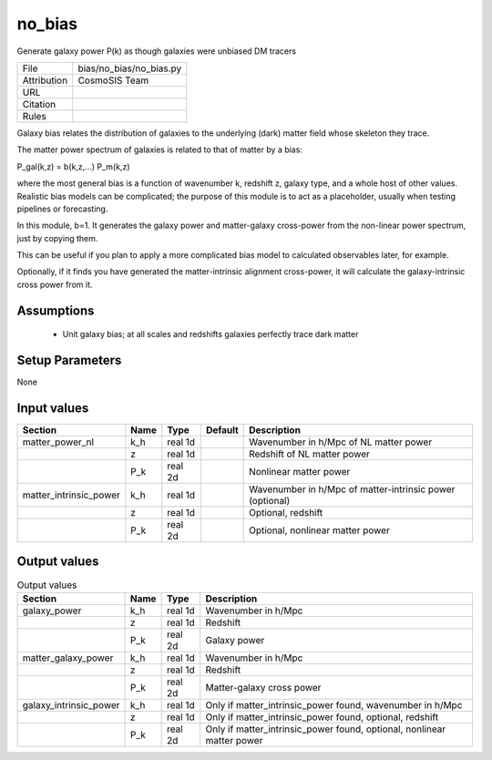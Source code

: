 no_bias
================================================

Generate galaxy power P(k) as though galaxies were unbiased DM tracers

.. list-table::
    
   * - File
     - bias/no_bias/no_bias.py
   * - Attribution
     - CosmoSIS Team
   * - URL
     - 
   * - Citation
     -
   * - Rules
     -


Galaxy bias relates the distribution of galaxies to the underlying (dark) matter
field whose skeleton they trace.

The matter power spectrum of galaxies is related to that of matter by a bias:

P_gal(k,z) = b(k,z,...) P_m(k,z)

where the most general bias is a function of wavenumber k, redshift z, galaxy type,
and a whole host of other values.  Realistic bias models can be complicated; the purpose
of this module is to act as a placeholder, usually when testing pipelines or forecasting.

In this module, b=1.  It generates the galaxy power and
matter-galaxy cross-power from the non-linear power spectrum, just by copying them.

This can be useful if you plan to apply a more complicated bias model to calculated
observables later, for example.

Optionally, if it finds you have generated the matter-intrinsic alignment cross-power,
it will calculate the galaxy-intrinsic cross power from it.



Assumptions
-----------

 - Unit galaxy bias; at all scales and redshifts galaxies perfectly trace dark matter



Setup Parameters
----------------

None


Input values
----------------

.. list-table::
   :header-rows: 1

   * - Section
     - Name
     - Type
     - Default
     - Description

   * - matter_power_nl
     - k_h
     - real 1d
     - 
     - Wavenumber in h/Mpc of NL matter power
   * - 
     - z
     - real 1d
     - 
     - Redshift of NL matter power
   * - 
     - P_k
     - real 2d
     - 
     - Nonlinear matter power
   * - matter_intrinsic_power
     - k_h
     - real 1d
     - 
     - Wavenumber in h/Mpc of matter-intrinsic power (optional)
   * - 
     - z
     - real 1d
     - 
     - Optional, redshift
   * - 
     - P_k
     - real 2d
     - 
     - Optional, nonlinear matter power


Output values
----------------


.. list-table:: Output values
   :header-rows: 1

   * - Section
     - Name
     - Type
     - Description

   * - galaxy_power
     - k_h
     - real 1d
     - Wavenumber in h/Mpc
   * - 
     - z
     - real 1d
     - Redshift
   * - 
     - P_k
     - real 2d
     - Galaxy power
   * - matter_galaxy_power
     - k_h
     - real 1d
     - Wavenumber in h/Mpc
   * - 
     - z
     - real 1d
     - Redshift
   * - 
     - P_k
     - real 2d
     - Matter-galaxy cross power
   * - galaxy_intrinsic_power
     - k_h
     - real 1d
     - Only if matter_intrinsic_power found, wavenumber in h/Mpc
   * - 
     - z
     - real 1d
     - Only if matter_intrinsic_power found, optional, redshift
   * - 
     - P_k
     - real 2d
     - Only if matter_intrinsic_power found, optional, nonlinear matter power


